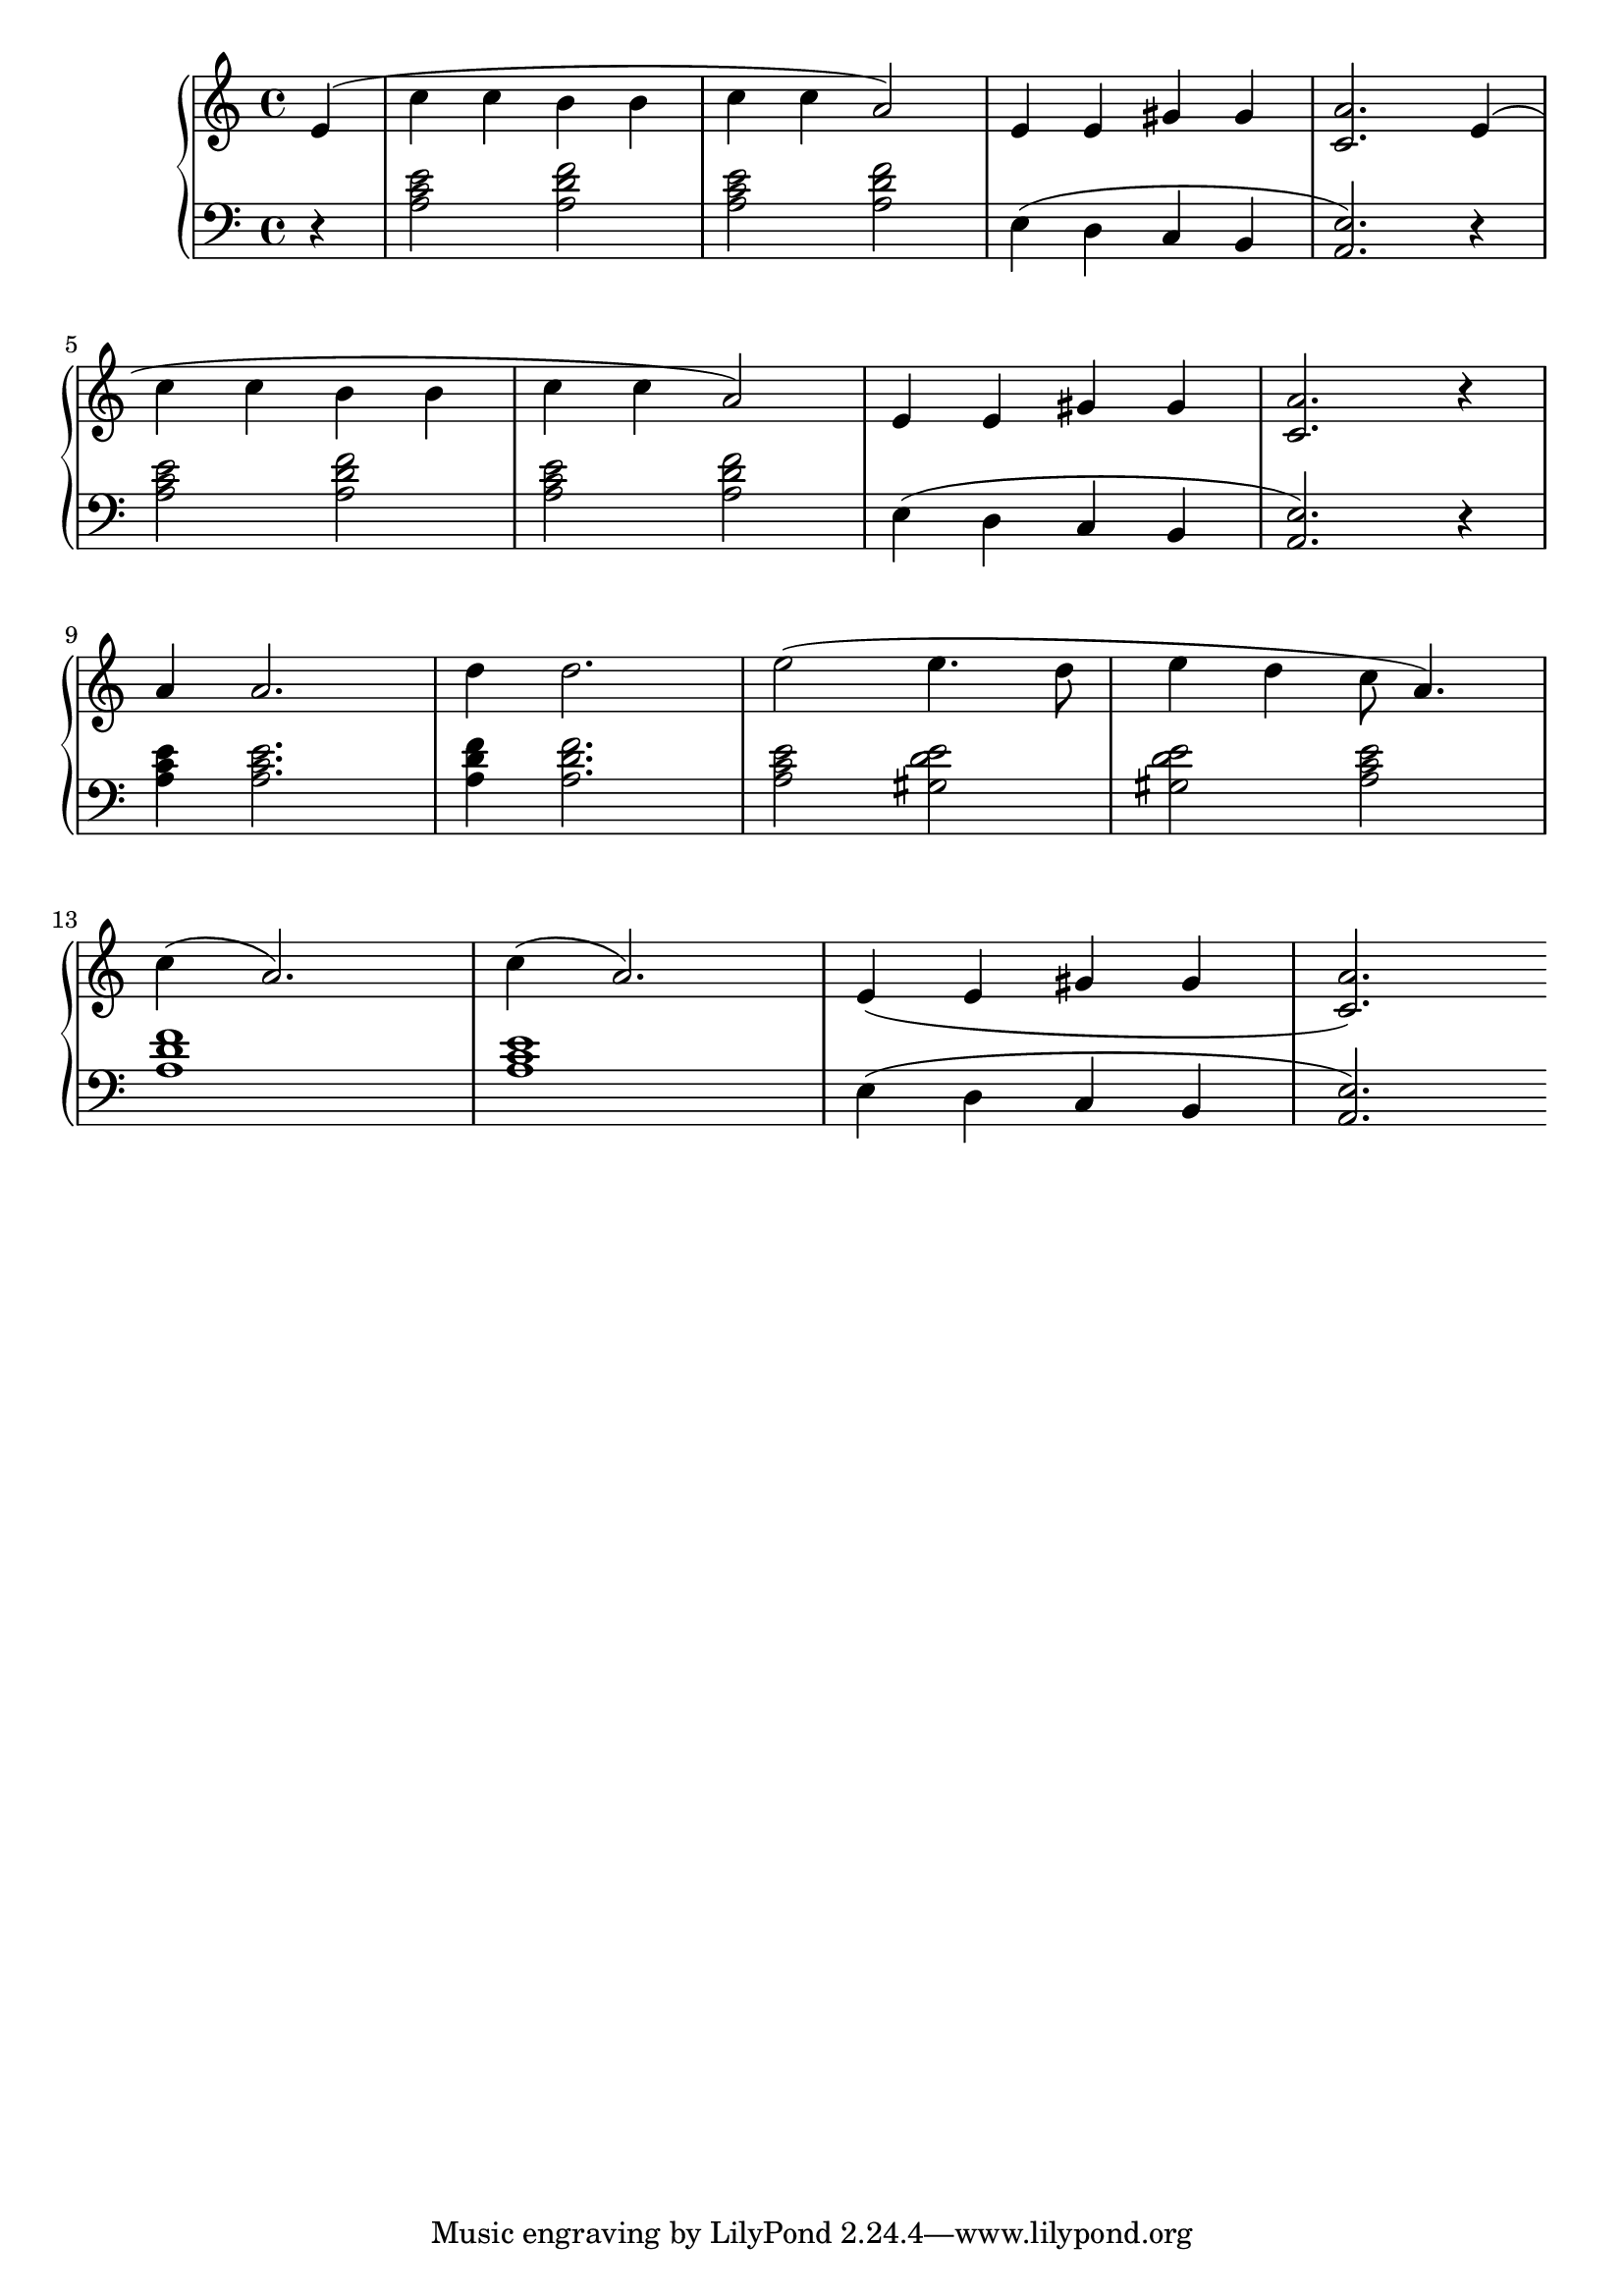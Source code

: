 \version "2.20.0"

% http://lilypond.org/doc/v2.18/Documentation/notation/repeats-in-midi



mainSongRh = 
{
    e4( | c' c b b | c c a2) | e4 e gis gis | <c, a'>2. e4( | \break
    c' c b b | c c a2) | e4 e gis gis | <c, a'>2. r4 | \break
    a'4 a2. | d4 d2. | e2( e4. d8 | e4 d c8 a4.) | \break
    c4( a2.) | c4( a2.) | e4( e gis gis |  <c, a'>2.)
}

mainSongLh = 
{
    r4 | <a c e>2 <a d f> | <a c e>2 <a d f> | e4( d c b | <a e'>2.) r4 | \break
    <a' c e>2 <a d f> | <a c e>2 <a d f> | e4( d c b | <a e'>2.) r4 | \break
    <a' c e>4 <a c e>2. | <a d f>4 <a d f>2. | <a c e>2 <gis d' e> | <gis d' e> <a c e> | \break
    <a d f>1 | <a c e>1 | e4( d c b | <a e'>2.)
}

voiceA = 
{
    \partial 4 \mainSongRh 
}
voiceB = 
{
    \partial 4 \mainSongLh 
}

music = \new PianoStaff << 

  \new Staff = "up" { 
            \key a \minor \time 4/4 { \relative c' { \voiceA } }
        }
  \new Staff = "down" { 
            \key a \minor \time 4/4 { \relative c' { \clef bass  \voiceB } }
        }
>>

\score {
\music 
\layout{}
}

\score {
\unfoldRepeats { \music }
\midi { \tempo 4 = 72 }
}